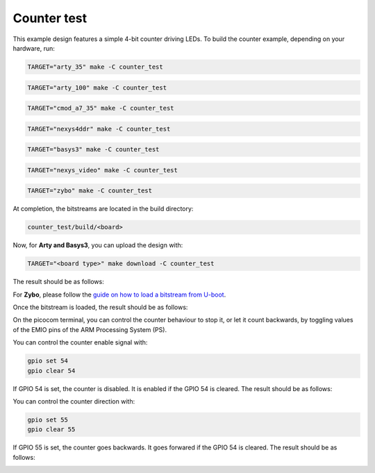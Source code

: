 Counter test
~~~~~~~~~~~~

This example design features a simple 4-bit counter driving LEDs. To build the
counter example, depending on your hardware, run:

.. code-block:: bash
   :name: example-counter-a35t-group

   TARGET="arty_35" make -C counter_test


.. code-block:: bash
   :name: example-counter-a100t-group

   TARGET="arty_100" make -C counter_test


.. code-block:: bash
   :name: example-counter-cmod_a7_35-group

   TARGET="cmod_a7_35" make -C counter_test


.. code-block:: bash
   :name: example-counter-nexys4ddr-group

   TARGET="nexys4ddr" make -C counter_test

.. code-block:: bash
   :name: example-counter-basys3-group

   TARGET="basys3" make -C counter_test


.. code-block:: bash
   :name: example-counter-nexys_video-group

   TARGET="nexys_video" make -C counter_test


.. code-block:: bash
   :name: example-counter-zybo-group

   TARGET="zybo" make -C counter_test


At completion, the bitstreams are located in the build directory:

.. code-block:: bash

   counter_test/build/<board>

Now, for **Arty and Basys3**, you can upload the design with:

.. code-block:: bash

   TARGET="<board type>" make download -C counter_test


The result should be as follows:

.. image:: ../../docs/images/counter-example-arty.gif
   :align: center
   :width: 50%

For **Zybo**, please follow the `guide on how to load a bitstream from U-boot <https://symbiflow-examples.readthedocs.io/en/latest/running-examples.html#load-bitstream-from-u-boot>`_.


Once the bitstream is loaded, the result should be as follows:

.. image:: ../../docs/images/counter-example-zyboz7.gif
   :align: center
   :width: 50%

On the picocom terminal, you can control the counter behaviour to stop it, or let it count backwards, by toggling values of the EMIO pins of the ARM Processing System (PS).

You can control the counter enable signal with:

.. code-block:: bash

   gpio set 54
   gpio clear 54

If GPIO 54 is set, the counter is disabled. It is enabled if the GPIO 54 is cleared. The result should be as follows:

.. image:: ../../docs/images/counter-example-zyboz7-clken.gif
   :align: center
   :width: 50%

You can control the counter direction with:

.. code-block:: bash

   gpio set 55
   gpio clear 55

If GPIO 55 is set, the counter goes backwards. It goes forwared if the GPIO 54 is cleared. The result should be as follows:

.. image:: ../../docs/images/counter-example-zyboz7-reverse.gif
   :align: center
   :width: 50%
